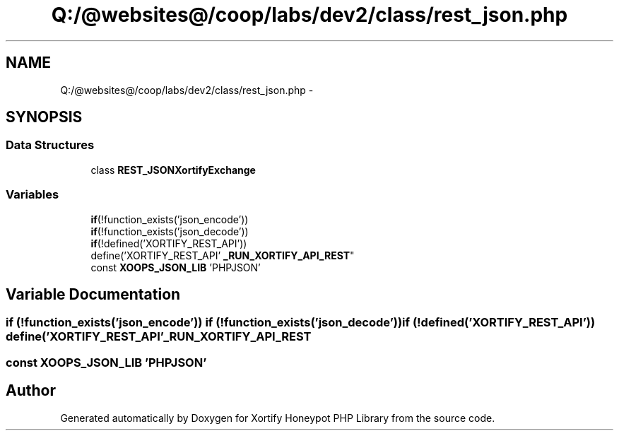 .TH "Q:/@websites@/coop/labs/dev2/class/rest_json.php" 3 "Wed Jul 17 2013" "Version 4.11" "Xortify Honeypot PHP Library" \" -*- nroff -*-
.ad l
.nh
.SH NAME
Q:/@websites@/coop/labs/dev2/class/rest_json.php \- 
.SH SYNOPSIS
.br
.PP
.SS "Data Structures"

.in +1c
.ti -1c
.RI "class \fBREST_JSONXortifyExchange\fP"
.br
.in -1c
.SS "Variables"

.in +1c
.ti -1c
.RI "\fBif\fP(!function_exists('json_encode')) 
.br
\fBif\fP(!function_exists('json_decode')) 
.br
\fBif\fP(!defined('XORTIFY_REST_API')) 
.br
define('XORTIFY_REST_API' \fB_RUN_XORTIFY_API_REST\fP"
.br
.ti -1c
.RI "const \fBXOOPS_JSON_LIB\fP 'PHPJSON'"
.br
.in -1c
.SH "Variable Documentation"
.PP 
.SS "\fBif\fP (!function_exists('json_encode')) \fBif\fP (!function_exists('json_decode')) \fBif\fP (!defined('XORTIFY_REST_API')) define('XORTIFY_REST_API' _RUN_XORTIFY_API_REST"

.SS "const XOOPS_JSON_LIB 'PHPJSON'"

.SH "Author"
.PP 
Generated automatically by Doxygen for Xortify Honeypot PHP Library from the source code\&.
